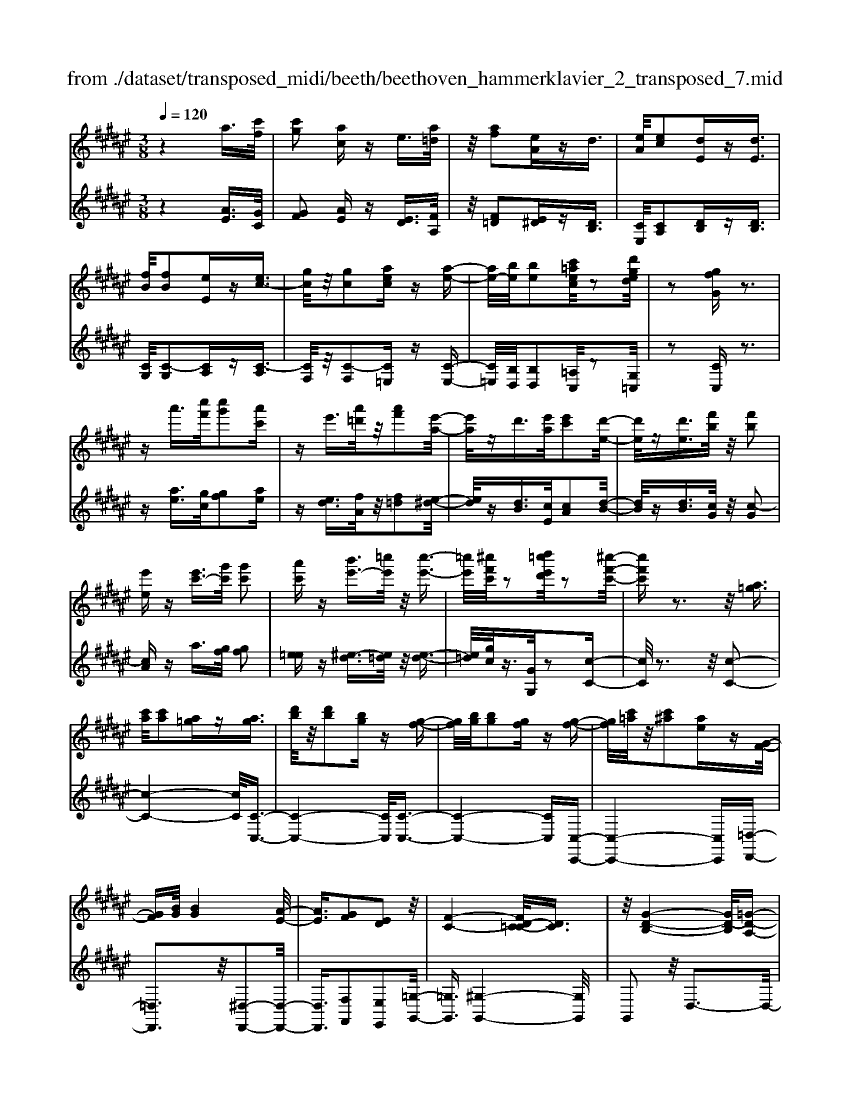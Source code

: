 X: 1
T: from ./dataset/transposed_midi/beeth/beethoven_hammerklavier_2_transposed_7.mid
M: 3/8
L: 1/16
Q:1/4=120
% Last note suggests Phrygian mode tune
K:F# % 6 sharps
V:1
%%MIDI program 0
z4 a3/2[c'f]/2| \
[c'g]2 [ac]z e3/2[a=d]/2| \
z/2[af]2[eA]zd3/2| \
[eA]/2[ec]2[dE]z[dE]3/2|
[fB]/2[fB]2[eE]z[ec-]3/2| \
[gc]/2z/2[gc]2[aec] z[a-e-]| \
[ae-]/2[be]/2[be]2[c'=aec]/2z2[d'ged]/2| \
z2 [gfG]z3|
za'3/2[c''f']/2[c''g']2[a'c']| \
ze'3/2[a'=d']/2z/2[a'f']2[e'-a-]/2| \
[e'a]/2zd'3/2[e'a]/2[e'c']2[d'-e-]/2| \
[d'e]/2z[d'e]3/2[f'b]/2z/2 [f'b]2|
[e'e]z [e'c'-]3/2[g'c']/2 [g'c']2| \
[a'c']z [b'e'-]3/2[=c''e']/2 z/2[c''-e'-]3/2| \
[=c''e']/2[^c''f'c']/2z2[d''=c''e'd']/2z2[^c''-f'-c'-]/2| \
[c''f'c']z3 z/2[a=g]3/2|
[c'a]/2[c'a]2[a=g]z[ag]3/2| \
[d'b]/2z/2[d'b]2[bg] z[g-f-]| \
[gf]/2[bg]/2[bg]2[gf] z[g-f-]| \
[gf]/2[c'=a]/2z/2[c'^a]2[ae]z[G-F-]/2|
[GF][BG]/2[BG]4[A-E-]/2| \
[AE]3/2[GF]2[ED]2z/2| \
[F-C-]4 [FD-C=C-]/2[DC]3/2| \
z/2[G-D-B,-]4[GD-B,]/2[=G-D-A,-]|
[=GDA,]3/2z4z/2| \
z3=G>AA-| \
A=G z[gA-]3/2[aA-]/2A/2-[a-A-]/2| \
[aA-]3/2[=gA]z^g'>b'b'/2-|
b'3/2g'z[=gA]3/2[ac]/2z/2| \
[ac]2 [=gA]z [gA]3/2[bd]/2| \
[bd]2 [gB]z [gf]3/2[f'g]/2| \
z/2[f'g]2[c'f]/2z3/2[e'e]/2z|
z[e'e]3/2z3z/2| \
[a'=g']3/2[c''a']/2 z/2[c''a']2[a'g']z/2| \
z/2[a'=g']3/2 [d''b']/2[d''b']2[b'^g']z/2| \
z/2[g'f']3/2 [b'g']/2z/2[b'g']2[g'f']|
z[g'f']3/2[c''=a']/2[c''^a']2[a'e']| \
z[gf]3/2[bg]/2[b-g-]3| \
[bg]z/2[ae]2[gf]2[e-d-]/2| \
[ed]3/2[f-c-]4[fc]/2|
[d=c]2 [g-d-B-]4| \
[gd-B]/2d/2-[=g-dA-]2[gA]/2z2z/2| \
z4 z=g-| \
=g/2a/2a2g z[g'-a-]|
[=g'a-]/2[a'a-]/2a/2-[a'a-]2[g'-a]/2 g'/2z^g/2-| \
gb/2b2gz[=g'-a-]/2| \
[=g'a][a'c']/2z/2 [a'c']2 [g'a]z| \
[=g'a]3/2[b'd']/2 [b'd']2 [^g'b]z|
[g'f']3/2[f''g']/2 z/2[f''g']2[c''f']/2z| \
z/2[e''e']/2z2[e''e']3/2z3/2| \
z2 [=a'-a-]4| \
[=a'a]/2[c''c']2[a'-a-]3[a'-a-]/2|
[=a'a]/2z/2[e'e]2[c'c]2[e'-e-]| \
[e'e]3z/2[=a'a]2[c''-c'-]/2| \
[c''-c'-]3[c''c']/2[=a'a]2[e'-e-]/2| \
[e'-e-]3[e'e]/2z/2 [c'c]2|
[e'e]4 [=a'a]2| \
z/2[c''-c'-]4[=e''-c''e'-c']/2[e''-e'-]| \
[=e''e'][=a'-a-]2[a'a]/2z2[^e'e]/2| \
z3/2[e'e]/2 z4|
 (3=aec  (3aec c'/2z/2a/2e/2| \
z/2 (3=aec (3aece/2c/2z/2| \
 (3=AcA E/2[eA]/2z/2 (3EAeA/2| \
E/2z/2[=ac]/2A/2 z/2 (3cc'ae/2c'/2z/2|
 (3=aea  (3ece  (3cAe| \
c/2z/2 (3=AcAE/2z/2 [=eA]/2E/2A/2z/2| \
 (3=ec=A [ac]/2z/2A/2-[c-A]/2 c/2c'/2a| \
=e/2-[c'-e]/2c'/2=a/2 ee' c'/2-[c'a-]/2a/2[a-c-]/2|
[=ac]2 z2 z/2[c''-c'-]3/2| \
[c''c']3[=e''e']2[c''-c'-]| \
[c''-c'-]3[c''c']/2[=a'a]2[=e'-e-]/2| \
[=e'e]3/2[=a'a]4[c''-c'-]/2|
[c''c']3/2z/2 [=e''e']4| \
[c''c']2 [=a'a]4| \
z/2[e'e]2[c'-c-]3[c'-c-]/2| \
[c'c]/2[e'e]2[=a'-a-]3[a'-a-]/2|
[=a'a][c''-c'-]2[c''c']/2[e'-e-]2[e'e]/2| \
z2 [=aA]/2z3/2 [aA]/2z3/2| \
=A/2z/2c/2a/2 z/2c'/2-[c'-a]/2c'/2- [c'=e]/2c'/2-[c'-a]/2c'/2-| \
[c'=e]/2[e'-c']/2e'/2-[e'-=a]/2 [e'e]/2c'/2z/2 (3aec'a/2|
=e/2z/2 (3=aec[eA]/2E/2 z/2A/2[ac]/2z/2| \
 (3=Aca  (3=ecc'  (3aee'| \
 (3c'=ac' a/2z/2 (3c'c'ac/2z/2| \
 (3=aec  (3aec  (3ecA|
c/2z/2 (3=AEcA/2z/2 E/2[eA]/2E| \
=Aa/2ec/2-[ac]/2z/2 e/2-[ec-]/2c/2c'/2-| \
[c'=a-]/2a/2c/2-[e-c]/2 e2 z2| \
z3e/2z=a/2z|
z/2g/2z c/2zc'/2 zb/2z/2| \
z/2=a/2z3/2g/2z e/2za/2| \
zg/2z=e/2z3/2g/2z| \
d/2zc3-c/2z/2[g-=e-c-]/2|
[g=ec]/2z/2[gec] z[g^e=c] z/2[gedc]z/2| \
[gd=c]z/2[gdc]z/2[g=e^c] z[g^e=c]| \
z/2[g=ec]z/2 [c'gec]z/2[c'g^ec]z/2[=c'gec]| \
z/2[c'gc]z[bgc]z/2 [=aec]z/2[g-f-B-]/2|
[gfB]/2z/2[e'c'e] z/2[=a'e'c'a]z/2 [g'f'c'g]z/2[c'-g-f-c-]/2| \
[c'gfc]/2z[c''e'c']z/2[b'f'c'b] z/2[=a'e'c'a]z/2| \
[g'c'g]z/2[e'c'=ae]z/2[a'e'c'a] z/2[g'c'g]z/2| \
[c'gfc]z [c''c']z/2[=a'e'a]z/2[g'-f'-g-]|
[g'-f'-g-]2 [g'f'g]/2[c''c']z/2 [=a'e']z/2[g'-f'-]/2| \
[g'f']3[g-f-]3| \
[gf]/2[G-F-]3[GF]/2 [G,-F,-]2| \
[G,F,]2 [G,,-F,,-]4|
[G,,-F,,-]6| \
[G,,-F,,-]3[G,,F,,]/2z2z/2| \
z6| \
z (3c/2d/2f/2 e/2g/2a/2=c'/2>^c'/2[f'd']/2e'/2g'/2|
a'/2=c''/2>^c''/2[f''d'']/2 e''/2g''/2a''/2=c'''/2 ^c'''/2z3/2| \
z4 z[=d'b]/2f/2| \
[=d'b]/2f/2[d'bf]/2[d'b]/2 f/2[d'b]/2f/2[d'bf]/2 z2| \
z4 z/2a3/2|
[c'f]/2[c'g]2[ac]ze3/2| \
[a=d]/2z/2[af]2[eA] z^d-| \
d/2[eA]/2[ec]2[dE] z[d-E-]| \
[dE]/2[fB]/2[fB]2[eE] z3/2[e-c-]/2|
[ec-][gc]/2[gc]2[aec]z[a-e-]/2| \
[ae-][be]/2[be]2[c'=aec]/2 z2| \
[d'ged]/2z2[gfG]z2z/2| \
z3/2a'3/2[c''f']/2[c''-f'-][c''f'c'-][a'-c'-]/2|
[a'c']/2ze'3/2[a'=d']/2z/2 a'-[a'a-]| \
[e'a]z d'3/2[e'a]/2 e'-[e'e-]| \
[d'e]z [d'e]3/2[f'b]/2 z/2f'-[f'-b-]/2| \
[f'b]/2[e'e]z[e'c'-]3/2 [g'c']/2g'-[g'-c'-]/2|
[g'c'-]/2[a'c']z[b'e'-]3/2 [=c''e']/2z/2c''-| \
[=c''e'][^c''f']/2z2[d''=c''e'd']/2 z2| \
[c''f'c']3/2z3z/2[a-=g-]| \
[a=g]/2[c'a]/2[c'a]2[ag] z[a-g-]|
[a=g]/2[d'b]/2z/2[d'b]2[b^g]z[g-f-]/2| \
[gf][bg]/2[b-g-][bgB-][gfB]z[g-f-]/2| \
[gf][c'=a]/2z/2 [c'-^a-][c'ac-] [aec]z| \
[GF]3/2[BG]/2 [BG]4|
[AE]2 [GF]2 [ED]2| \
z/2[F-C-]4[FD-C=C-]/2[D-C-]| \
[D=C]/2z/2[G-D-B,-]4[GD-B,]/2[=G-D-A,-]/2| \
[=GDA,]2 z4|
z3z/2=G>AA/2-| \
A3/2=Gz3/2 [gA-]3/2[aA-]/2| \
[a-A][aA-] [=gA]z ^g'>b'| \
b'2 g'z3/2[=gA]3/2|
[ac]/2[ac]2[=gA]z[gA]3/2| \
[bd]/2[bd]2[gB]z[gf]3/2| \
[f'g]/2z/2[f'g]2[c'f]/2z3/2[e'e]/2z/2| \
z3/2[e'e]3/2z3|
z/2[a'=g']3/2 [c''a']/2z/2[c''a']2[a'g']| \
z[a'=g']3/2[d''b']/2[d''b']2[b'^g']| \
z3/2[g'f']3/2[b'g']/2[b'-g'-][b'g'b-][g'-f'-b-]/2| \
[g'f'b]/2z[g'f']3/2[c''=a']/2[c''-^a'-][c''a'c'-][a'-e'-c'-]/2|
[a'e'c']/2z[gf]3/2[bg]/2z/2 [b-g-]2| \
[bg]2 [ae]2 [gf]2| \
[ed]2 [f-c-]4| \
[fc]/2[d=c]2[g-d-B-]3[g-d-B-]/2|
[gd-B]d/2-[=g-dA-]2[gA]/2 z2| \
z4 z3/2=g/2-| \
=ga/2a2gz[G-A,-]/2| \
[=GA,-][AA,-]/2[A-A,][AA,-][GA,]z3/2|
g'>b' b'2 g'z| \
[=g'a]3/2[a'c']/2 z/2[a'c']2[g'a]z/2| \
z/2[=g'a]3/2 [b'd']/2[b'd']2[^g'b]z/2| \
z[g'f']3/2[f''g']/2[f''g']2[c''f']/2z/2|
z3/2[e''e']/2 z2 [e''e']3/2z/2| \
z3[=gG]/2z2[g-G-]/2| \
[=gG]z3 z/2[e''e']/2z| \
z[e''e']3/2z3z/2|
[=gG]/2z2[gG]3/2 z2| \
z2 z/2[eE]/2z2[e-E-]| \
[eE]/2z4z/2A-| \
A3/2=dd3-d/2|
A2 z2 [=gG]z| \
z2 [=gG]2 z2| \
z3z/2[=gG]z3/2| \
z3/2[=gG]2z2z/2|
z4 [=gG]z| \
z/2[=gG]2[gG]2[g-G-]3/2| \
[=gG]/2[gG]2[g-G-]3/2 [g'-g-gG]/2[g'g]z/2| \
[=g'g]3/2[g'g]3/2[g'g]3/2[g''-g'-][g''-g''g'-g']/2|
[=g''g'][g''g']3/2[g''-g'-][g''-g''g'-g']/2 [g''g'][g''-g'-]| \
[=g''g']/2[e''e']/2z [e''e']/2z3A/2-| \
Ac<cG- [AGC]z| \
a>c' c'-[c'g-] [agc]z|
z/2a'>c''c''-[c''g'-][a'g'c']
V:2
%%clef treble
%%MIDI program 0
z4 [AE]3/2[GC]/2| \
[GF]2 [AE]z [ED]3/2[FA,]/2| \
z/2[F=D]2[E^D]z[DB,]3/2| \
[CE,]/2[CA,]2[DB,]z[DB,]3/2|
[CG,]/2[C-G,]2[CA,]z[C-A,]3/2| \
[CF,]/2z/2[C-F,]2[C=E,] z[C-E,-]| \
[C=E,]/2[B,D,]/2[B,D,]2[=A,C,]/2z2[G,=C,]/2| \
z2 [CC,]z3|
z[ae]3/2[gc]/2[gf]2[ae]| \
z[ed]3/2[fA]/2z/2[f=d]2[e-^d-]/2| \
[ed]/2z[dB]3/2[cE]/2[cA]2[d-B-]/2| \
[dB]/2z[dB]3/2[cG]/2z/2 [c-G]2|
[cA]z a3/2[gf]/2 [gf]2| \
[e=e]z [^e-d]3/2[e=d]/2 z/2[e-d-]3/2| \
[e=d]/2[gc]/2z3/2[GG,]/2z2[c-C-]| \
[cC]/2z3z/2 [c-C-]2|
[c-C-]4 [cC]/2[C-C,-]3/2| \
[C-C,-]4 [CC,]/2[C-C,-]3/2| \
[C-C,-]4 [CC,][C,-C,,-]| \
[C,-C,,-]4 [C,C,,][=D,-D,,-]|
[=D,D,,]3z/2[^D,-D,,-]2[D,-D,,-]/2| \
[D,D,,]3/2[F,F,,]2[E,E,,]2[=G,-G,,-]/2| \
[=G,G,,]3/2[^G,-G,,-]4[G,G,,]/2| \
G,,2 z/2D,3-D,/2-|
D,3/2z4z/2| \
z6| \
z3[D-D,]3/2[D-=G,]/2[D-G,-]| \
[D-=G,][D-D,] D/2z^g>bb/2-|
b3/2gz[D-D,-]2[D-D,-]/2| \
[DD,]4 [G,-G,,-]2| \
[G,-G,,-]4 [G,C,-G,,C,,-]/2[C,-C,,-]3/2| \
[C,C,,]2 z/2[CC,]/2z3/2[E,E,,]/2z|
z[E,E,,]3/2z3z/2| \
[c'-c-]6| \
[c'c]/2[c-C-]4[c-C-]3/2| \
[cC]/2[c-C-]4[c-C-]3/2|
[cC][C-C,-]4[C-C,-]| \
[CC,][=DD,]4z/2[B-G-D-]/2| \
[BG=D]3/2[AE^D]2[GF]2[E-D-E,-]/2| \
[EDE,]3/2[F-C-=G,]2[F-C-^G,-]2[FCG,-]/2|
[D=CG,]2 [G-DB,]2 G/2-[G-D-]3/2| \
[GD-]/2D/2-[=G-D-]2[GD]/2z2z/2| \
z6| \
z4 z[d-D-]|
[d-D]/2[d-=G]/2d/2-[d-G]2[dD-]/2 D/2z^G/2-| \
GB/2B2Gz[d-D-]/2| \
[dD]6| \
[G-G,-]6|
[GG,]/2[C-C,-]4[C-C,-]3/2| \
[CC,][E,E,,]/2z2[E,E,,]3/2z| \
z2 z/2[E,E,,]z[E,E,,]z/2| \
z3 (3E,,C,=A,E,,/2z/2|
 (3C,=A,E,,  (3C,A,E,,  (3C,A,E,,| \
 (3C,=A,E,, C,/2z/2 (3A,E,,C,A,/2z/2| \
 (3E,,C,=A,  (3E,,C,A,  (3E,,C,A,| \
 (3E,,C,=A, E,,/2z/2 (3C,A,E,,C,/2A,/2|
z/2 (3E,,C,=A, (3E,,C,A,=E,,/2z/2C,/2| \
 (3=A,=E,,C, A,/2z/2 (3E,,C,A,A,,| \
C,/2-[=A,C,]/2z/2A,,/2- [C,-A,,]/2C,/2A,/2-[A,A,,]/2 z/2C,/2-[A,-C,]/2A,/2| \
[=A,-A,,-]4 [A,A,,]/2[C-C,-]3/2|
[CC,]/2[=A,A,,]4[E,-E,,-]3/2| \
[E,E,,]/2z/2[C,C,,]2[E,-E,,-]3| \
[E,E,,][=A,A,,]2z/2[C-C,-]2[C-C,-]/2| \
[CC,]3/2[=A,A,,]2[E,-E,,-]2[E,-E,,-]/2|
[E,E,,]3/2[C,C,,]2z/2 [E,-E,,-]2| \
[E,E,,]2 [=A,A,,]2 [C-C,-]2| \
[C-C,-]2 [CC,]/2[=E-E,-]2[E=A,-E,A,,-]/2[A,-A,,-]| \
[=A,A,,]z2z/2[A,A,,]z3/2|
[=A,A,,]z3/2A,,/2-[C,-A,,]/2C,/2 A,A,,/2C,/2| \
z/2 (3=A,A,,C, (3A,A,,C,A,/2z/2A,,/2| \
 (3C,=A,A,, C,/2z/2 (3A,A,,C,A,/2A,,/2| \
z/2 (3C,=A,A,, (3C,A,A,,C,/2z/2A,/2|
 (3=E,,C,=A, E,,/2z/2 (3C,A,E,,C,/2A,/2| \
z/2 (3=E,,C,=A, (3^E,,C,A,E,,/2z/2C,/2| \
 (3=A,E,,C, A,/2z/2 (3E,,C,A,E,,/2C,/2| \
z/2 (3=A,E,,C, (3A,C,,C,A,/2z/2C,,/2|
C,/2z/2=A,/2C,,C,/2-[A,C,]/2z/2 E,,/2-[C,-E,,]/2C,/2A,/2| \
E,,2- E,,/2[C-C,-]3[C-C,-]/2| \
[CC,][=EE,]2[C-C,-]3| \
[CC,]3/2[=A,A,,]2[=E,E,,]2[A,-A,,-]/2|
[=A,-A,,-]3[A,A,,]/2[CC,]2z/2| \
[=EE,]4 [CC,]2| \
[=A,A,,]4 [E,E,,]2| \
z/2[C,C,,]4[E,-E,,-]3/2|
[E,E,,]/2[=A,-A,,-]4[A,A,,]/2[C-C,-]| \
[C-C,-][CE,-C,E,,-]/2[E,E,,]2z2z/2| \
z2 =AE/2-[EC-]/2 C/2AE/2-| \
[EC-]/2C/2c =A/2-[AC-]/2C/2E/2 zA/2z/2|
zG/2zC/2z c/2zB/2| \
z=A/2zG/2z3/2E/2z| \
=A/2zG/2 z=E/2zG/2z| \
z/2D/2z C3-C/2[C-C,-]/2|
[CC,]/2z/2[=EE,] z/2[DD,]z/2 [G,G,,]z| \
[GG,]z/2[EE,]z/2[=EE,] z/2[DD,]3/2| \
z/2[CC,]z/2 [=EE,]z/2[DD,]z/2[GG,]| \
z/2[FF,]z[CC,]z/2 [EE,]z/2[G-G,-]/2|
[GG,]z/2=A,A/2-[AE,-]/2E,/2 EC,/2-[C-C,]/2| \
C/2B,,/2-[B,-B,,]/2B,/2 =A,,A,/2-[A,G,,-]/2 G,,/2G,E,,/2-| \
[E,-E,,]/2E,/2F,,/2-[F,-F,,]/2 F,/2E,,E,/2- [E,E,,-]/2E,,/2E,/2-[E,F,,-]/2| \
F,,/2F,B,,/2- [B,-B,,]/2B,/2=A,, A,/2-[A,E,,-]/2E,,/2E,/2-|
[C-E,C,-]/2[CC,]3=Aa/2-[aE-]/2E/2| \
ez3/2c'3/2 z2| \
c2 z3/2C2z/2| \
zC,2z3|
C,,6-| \
C,,4- C,,[D,,C,,]/2F,,/2| \
E,,/2G,,/2A,,/2=C,/2>^C,/2D,/2[E,F,]/2 (3G,A,=C[D^C]/2| \
F/2<E/2G/2A/2 =c/2z3z/2|
z2 z/2 (3c/2d/2f/2e/2 g/2a/2=c'/2^c'/2| \
z6| \
z/2C/2B/2C/2  (3B/2C/2B/2C/2B/2  (3C/2B/2C/2B/2z/2| \
z6|
[AE]3/2[GC]/2 [GF]2 [AE]z| \
[ED]3/2[FA,]/2 [F=D]2 [E^D]z| \
[DB,]3/2[CE,]/2 z/2[CA,]2[DB,]z/2| \
z/2[DB,]3/2 [CG,]/2[C-G,]2[CA,]z/2|
z/2[C-A,]3/2 [CF,]/2z/2[C-F,]2[C=E,]| \
z[C=E,]3/2[B,D,]/2[B,D,]2[=A,C,]/2z/2| \
z3/2[G,=C,]/2 z2 [^CC,]z| \
z3[ae]3/2[gc]/2[g-f-]|
[gf][ae] z[ed]3/2[fA]/2z/2[f-=d-]/2| \
[f=d]3/2[e^d]z[dB]3/2[cE]/2[c-A-]/2| \
[cA]3/2[dB]z[dB]3/2[cG]/2z/2| \
[c-G]2 [cA]z a3/2[gf]/2|
[gf]2 [e=e]z [^e-d]3/2[e=d]/2| \
z/2[e=d]2[gc]/2z3/2[GG,]/2z| \
z[cC]3/2z3z/2| \
z/2[cC]3Ccz/2|
z/2[CC,]3z/2 C,C| \
z[CC,]3 C,C| \
z[C,C,,]3 z/2C,,C,/2-| \
C,/2z[=D,D,,]4[^D,-D,,-]/2|
[D,-D,,-]4 [D,D,,]3/2z/2| \
[F,F,,]2 [E,E,,]2 [=G,G,,]2| \
z/2[G,G,,]2G,,2z/2D,-| \
D,4 z2|
z6| \
z4 z3/2[D-D,-]/2| \
[D-D,][D-=G,]/2[D-G,]2[D-D,]D^g/2-| \
gb/2z/2 b2 gz|
[DD,]3D, Dz| \
[G,G,,]3z/2G,,G,z/2| \
z/2[C,C,,]3C,C/2z| \
z[E,E,,]/2z2[E,E,,]3/2z|
z2 z/2[c'c]3z/2| \
cc' z[cC]3| \
Cc z3/2[c-C-]2[c-C-]/2| \
[cC]/2Ccz[C-C,-]2[C-C,-]/2|
[CC,]/2C,Cz3/2 [B-G-=D-]2| \
[BG=D]2 [BGD]2 [AE^D]2| \
[GF]F, [EDE,]2 [F-C-=G,]2| \
[F-C-G,-]2 [FCG,-]/2[D=CG,]2[G-D-B,-]3/2|
[G-DB,]/2G/2-[GD-]2D/2-[=G-D-]2[GD]/2| \
z6| \
z6| \
z3/2[D,-D,,]3/2[D,-=G,,]/2[D,-G,,]2[D,-D,,-]/2|
[D,-D,,]/2D,3/2 g>b b2| \
gz [dD]3z/2D/2-| \
D/2dz[GG,]3G,/2-| \
G,/2Gz[CC,]3z/2|
C,C/2z2[E,E,,]/2 z2| \
[E,E,,]3/2z3z/2[=G,G,,]/2z/2| \
z3/2[=G,G,,]3/2z3| \
z/2[E,E,,]/2z2[E,E,,]3/2z3/2|
z2 [=G,G,,]/2z2[G,G,,]3/2| \
z4 z/2[E,E,,]/2z| \
z[E,E,,]3/2z3z/2| \
z6|
z6| \
[=G,G,,]z3 [G,G,,]2| \
z4 z3/2[=G,-G,,-]/2| \
[=G,G,,]/2z3[G,G,,]2z/2|
z6| \
[=G,G,,]z3/2[G,G,,]2[G,-G,,-]3/2| \
[=G,G,,]/2[G,G,,]2[G,G,,]2[G,-G,,-]3/2| \
[=G,-G,G,,-G,,]/2[G,G,,]z/2 [G,G,,]3/2[G,G,,]3/2[G,-G,,-]|
[=G,-G,G,,-G,,]/2[G,G,,][G,G,,]3/2[G,-G,,-] [G,-G,G,,-G,,]/2[G,G,,][G,-G,,-]/2| \
[=G,G,,][G,G,,]3/2[E,E,,]/2z [E,E,,]/2z3/2| \
z3/2E3/2C/2z/2 F2| \
Ez e>c f2|
ez e'3/2c'/2 z/2f'3/2-| \
f'/2e'
